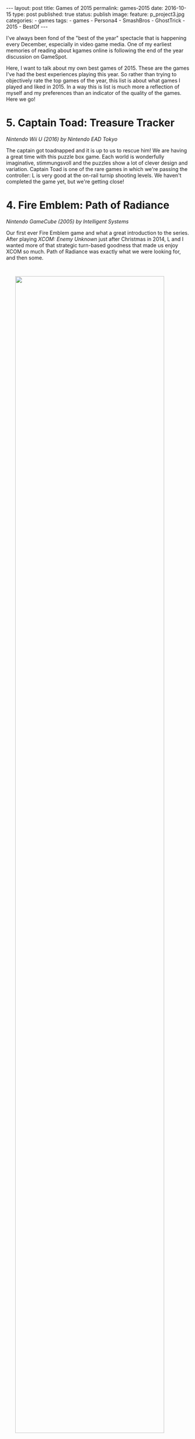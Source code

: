 #+STARTUP: noindent showeverything
#+OPTIONS: toc:nil; html-postamble:nil
#+BEGIN_HTML
---
layout: post
title: Games of 2015
permalink: games-2015
date: 2016-10-15
type: post
published: true
status: publish
image:
  feature: p_project3.jpg
categories:
- games
tags:
- games
- Persona4
- SmashBros
- GhostTrick
- 2015
- BestOf
---
#+END_HTML


I've always been fond of the "best of the year" spectacle that is happening every December, especially in video game media. One of my earliest memories of reading about kgames online is following the end of the year discussion on GameSpot.

Here, I want to talk about my own best games of 2015. These are the games I've had the best experiences playing this year. So rather than trying to objectively rate the top games of the year, this list is about what games I played and liked in 2015. In a way this is list is much more a reflection of myself and my preferences than an indicator of the quality of the games. Here we go!


# n some way this list is more a reflection of my mindset and
# involvement throughout the year, rather than what games "were
# good". This year's list only contains one game that was actually
# released this year. It's only important that I had a good experience
# with the game this year! 


# To me, the top game of the year is *not* the best game I have played this year. Rather, it's the
# best *experience* I've had with a game this year.

# So in some way this list is more a reflection of my mindset and
# involvement throughout the year, rather than what games "were
# good". This year's list only contains one game that was actually
# released this year. It's only important that I had a good experience
# with the game this year! 




* 5. Captain Toad: Treasure Tracker
#+BEGIN_HTML
<p style="margin-top:1em"><i> Nintendo Wii U (2016) by Nintendo EAD Tokyo</i></p>
#+END_HTML
The captain got toadnapped and it is up to us to rescue him! We are having a great time with this puzzle box game. Each world is wonderfully imaginative, stimmungsvoll and the puzzles show a lot of clever design and variation. Captain Toad is one of the rare games in which we're passing the controller: L is very good at the on-rail turnip shooting levels. We haven't completed the game yet, but we're getting close!


* 4. Fire Emblem: Path of Radiance
#+BEGIN_HTML
<p style="margin-top:1em"><i> Nintendo GameCube (2005) by Intelligent Systems</i></p>
#+END_HTML

Our first ever Fire Emblem game and what a great introduction to the series. After playing /XCOM: Enemy Unknown/ just after Christmas in 2014, L and I wanted more of that strategic turn-based goodness that made us enjoy XCOM so much. Path of Radiance was exactly what we were looking for, and then some.

#+BEGIN_HTML
<img src="{{ site.baseurl }}/assets/images/posts/games2015/fe_por.jpg" width="90%" style="display:block;margin:3em auto 3em;"/>
#+END_HTML

+Giffca img? Yes.+ GamePlay screen shot from own playthrough!

We spent more than 70 hours playing Path of Radiance, in fact if it weren't for /that other game/ it would be the game we played most this year. Not everything in this Fire Emblem game is perfect. One specific mission was unnecessarily tedious (Serene's Forest) and, for my taste, the story was too dark and depressing contrasting the otherwise cheerful and quirky tone. The characters more than made up for any possible shortcoming, however, and we were rooting for Soren and Mordecai from the very start. Path of Radiance is a great game. L and I are very excited to play the sequel Radiant Dawn soon!


* 3. Ghost Trick: Phantom Detective 
#+BEGIN_HTML
<p style="margin-top:1em"><i> Nintendo DS (2011) by Capcom</i></p>
#+END_HTML

I'm so happy that this game is on my list were it is. I'm a big fan of the Phoenix Wright games and Ghost Trick: Phantom Detective took everything I like about the Ace Attorney series and presented it in a fresh new formula. The gameplay works great on the DS system, it is intuitive, fun and doesn't overstay its welcome. 

I had a fantastic time playing this game just before going to sleep every night with L. We were intrigued by the mystery and cared a lot about the characters. Missile was a clear favourite, but even minor characters like the [[https://www.youtube.com/watch?v%3DMSGH-3Bb0z0][Chicken Kitchen Chef]] were able to charm us.


#+BEGIN_HTML
<img src="{{ site.baseurl }}/assets/images/posts/games2015/cabanela_magick.gif" width="90%" style="display:block;margin:3em auto 3em;"/>
#+END_HTML



I love the detailed [[https://www.youtube.com/watch?v%3DtstZfrt_NN4][character animations]]. They breathe so much in live into this game and I remember Cabanela's dance to this day. I liked the music, but I must admit that I didn't find a tune that resonated as much with me as many of the tracks in the Ace Attorney games do.

It's a shame that this game concept will likely never find a
sequel as Ghost Trick never received the attention it really deserves. Why that's so can be called a complete mystery. Most likely it's a matter of national security.


* 2. Super Smash Bros. for Wii U 
#+BEGIN_HTML
<p style="margin-top:1em"><i> Nintendo Wii U (2014) by Sora Ltd.</i></p>
#+END_HTML

What happens if you've never played a Super Smash Bros. game and finally have a Nintendo console that let's you dive into the world of Smash with your partner who enjoys the game as much as you do? Easy, it ends up on top of your Game of the Year list. Well, at least, if it weren't for /that other game/.

Smash Bros. is amazing. What struck me most, as someone who has always enjoyed more traditional fighting games such as Street Fighter and Soul Calibur, is the excitement and variation the stock & percentage mechanic adds to gameplay. Knocking someone off the stage just at the right time feels /so/ satisfying. We're having so much fun with this game and I believe we will continue to play and enjoy Smash Bros. for a long time to come.


* 1. Shin Megami Tensei: Persona 4
#+BEGIN_HTML
<p style="margin-top:1em"><i> Sony PlayStation 2 (2008) by Atlus</i></p>
#+END_HTML

Yeah, /that other game/, and my top game of 2015, was originally released in 2008 - Shin Megami Tensei: Persona 4. When we started playing Persona 4, we had no idea what was expecting us. We had never been to the Velvet Room, never summoned our Persona, never used a Goho-M. It was the best thing that could happen to us. 

From the very first minute the game, the art style, the music and the mysteries surrounding Inaba drew us in. It didn't take us long at all to start caring deeply about Nanako and to root for Chie. 

#+BEGIN_HTML
<img src="{{ site.baseurl }}/assets/images/posts/games2015/yu_yosuke.jpg" width="90%" style="display:block;margin:3em auto 3em;"/>
#+END_HTML

Persona 4 has a truly unique atmosphere. The Midnight Channel, the whole of Inaba, the velvet room. 


#+BEGIN_HTML
<blockquote class="largeQuote">“I've had it with you!”</blockquote>
#+END_HTML

Persona 4 recurring theme is about facing your inner self. To me this that brought L and I closer to Japanese culture.  


There were moments we laughed out loud. They were moments we were filled with tension. This game became our friend.

#+BEGIN_HTML
<img src="{{ site.baseurl }}/assets/images/posts/games2015/rainy_day_special_scaled.jpg" width="75%" style="display:block;margin:2em auto 2em;"/>
#+END_HTML




#+BEGIN_HTML
<blockquote class="largeQuote">“It's awesome Teddy.”</blockquote>
#+END_HTML

We'll forever be in love with Persona 4's music. L's favourite theme is "[[https://www.youtube.com/watch?v%3DNJwYX6N01aw&index%3D42&list%3DPL32B97455D1E82DC1][Heaven]]", while I always found myself tapping along to "[[https://www.youtube.com/watch?v%3Dj1D__K51Yy8&index%3D8&list%3DPL32B97455D1E82DC1][Your Affection]]". 

Plain and simple, Persona 4 was able to score with us. I couldn't be happier that it did.

